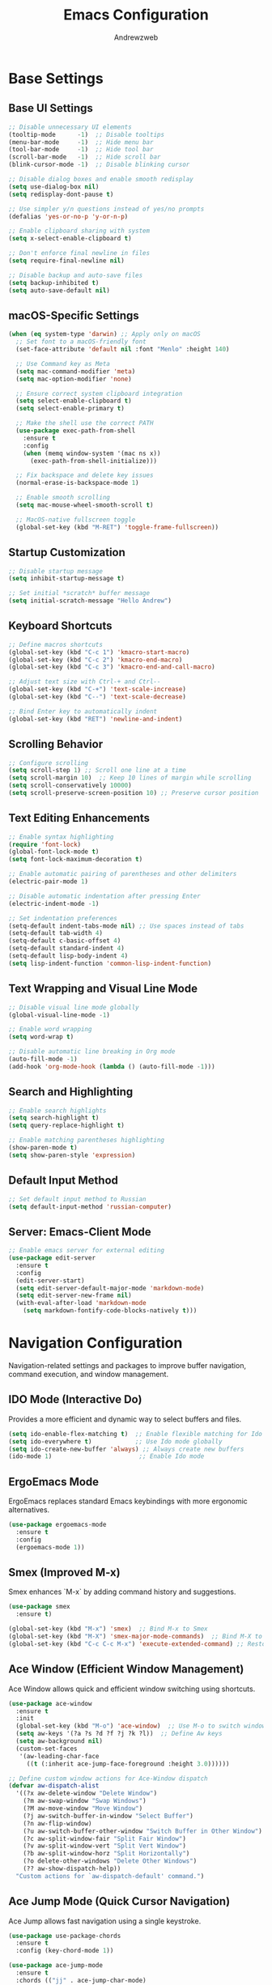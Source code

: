 #+TITLE: Emacs Configuration
#+AUTHOR: Andrewzweb
#+EMAIL: andrewzweb@gmail.com
#+STARTUP: content

* Base Settings
:PROPERTIES:
:ID:       9d67bb17-baaa-45f4-8beb-526e8dd7aad4
:END:
** Base UI Settings
:PROPERTIES:
:ID:       b8257ca1-ae74-4f9f-b215-45f7c8e7e09c
:END:

#+BEGIN_SRC emacs-lisp
;; Disable unnecessary UI elements
(tooltip-mode      -1)  ;; Disable tooltips
(menu-bar-mode     -1)  ;; Hide menu bar
(tool-bar-mode     -1)  ;; Hide tool bar
(scroll-bar-mode   -1)  ;; Hide scroll bar
(blink-cursor-mode -1)  ;; Disable blinking cursor

;; Disable dialog boxes and enable smooth redisplay
(setq use-dialog-box nil)
(setq redisplay-dont-pause t)

;; Use simpler y/n questions instead of yes/no prompts
(defalias 'yes-or-no-p 'y-or-n-p)

;; Enable clipboard sharing with system
(setq x-select-enable-clipboard t)

;; Don't enforce final newline in files
(setq require-final-newline nil)

;; Disable backup and auto-save files
(setq backup-inhibited t)
(setq auto-save-default nil)
#+END_SRC

** macOS-Specific Settings
:PROPERTIES:
:ID:       697fe8ea-f595-4596-af9a-59933008b49a
:END:
#+BEGIN_SRC emacs-lisp
(when (eq system-type 'darwin) ;; Apply only on macOS
  ;; Set font to a macOS-friendly font
  (set-face-attribute 'default nil :font "Menlo" :height 140)

  ;; Use Command key as Meta
  (setq mac-command-modifier 'meta)
  (setq mac-option-modifier 'none)

  ;; Ensure correct system clipboard integration
  (setq select-enable-clipboard t)
  (setq select-enable-primary t)

  ;; Make the shell use the correct PATH
  (use-package exec-path-from-shell
    :ensure t
    :config
    (when (memq window-system '(mac ns x))
      (exec-path-from-shell-initialize)))

  ;; Fix backspace and delete key issues
  (normal-erase-is-backspace-mode 1)

  ;; Enable smooth scrolling
  (setq mac-mouse-wheel-smooth-scroll t)

  ;; MacOS-native fullscreen toggle
  (global-set-key (kbd "M-RET") 'toggle-frame-fullscreen))
#+END_SRC

** Startup Customization
:PROPERTIES:
:ID:       43571981-7768-402a-8b84-39f708ca8272
:END:
#+BEGIN_SRC emacs-lisp
;; Disable startup message
(setq inhibit-startup-message t)

;; Set initial *scratch* buffer message
(setq initial-scratch-message "Hello Andrew")
#+END_SRC

** Keyboard Shortcuts
:PROPERTIES:
:ID:       3bbd5bef-391d-46eb-baa8-d806fd5b37a7
:END:
#+BEGIN_SRC emacs-lisp
;; Define macros shortcuts
(global-set-key (kbd "C-c 1") 'kmacro-start-macro)
(global-set-key (kbd "C-c 2") 'kmacro-end-macro)
(global-set-key (kbd "C-c 3") 'kmacro-end-and-call-macro)

;; Adjust text size with Ctrl-+ and Ctrl--
(global-set-key (kbd "C-+") 'text-scale-increase)  
(global-set-key (kbd "C--") 'text-scale-decrease)

;; Bind Enter key to automatically indent
(global-set-key (kbd "RET") 'newline-and-indent)
#+END_SRC

** Scrolling Behavior
:PROPERTIES:
:ID:       e3d10e98-8a3b-4928-8f1f-5fbdc5d6b35c
:END:
#+BEGIN_SRC emacs-lisp
;; Configure scrolling
(setq scroll-step 1) ;; Scroll one line at a time
(setq scroll-margin 10)  ;; Keep 10 lines of margin while scrolling
(setq scroll-conservatively 10000)
(setq scroll-preserve-screen-position 10) ;; Preserve cursor position
#+END_SRC

** Text Editing Enhancements
:PROPERTIES:
:ID:       226a33be-8da2-499a-b2a1-5a14ffb5520c
:END:
#+BEGIN_SRC emacs-lisp
;; Enable syntax highlighting
(require 'font-lock)
(global-font-lock-mode t)
(setq font-lock-maximum-decoration t)

;; Enable automatic pairing of parentheses and other delimiters
(electric-pair-mode 1)

;; Disable automatic indentation after pressing Enter
(electric-indent-mode -1)

;; Set indentation preferences
(setq-default indent-tabs-mode nil) ;; Use spaces instead of tabs
(setq-default tab-width 4)
(setq-default c-basic-offset 4)
(setq-default standard-indent 4)
(setq-default lisp-body-indent 4)
(setq lisp-indent-function 'common-lisp-indent-function)
#+END_SRC

** Text Wrapping and Visual Line Mode
:PROPERTIES:
:ID:       1b24eda1-6462-4b86-bb80-91fcdda07b97
:END:
#+BEGIN_SRC emacs-lisp
;; Disable visual line mode globally
(global-visual-line-mode -1)

;; Enable word wrapping
(setq word-wrap t)

;; Disable automatic line breaking in Org mode
(auto-fill-mode -1)
(add-hook 'org-mode-hook (lambda () (auto-fill-mode -1)))
#+END_SRC

** Search and Highlighting
:PROPERTIES:
:ID:       c9022ff7-e4e4-4824-89be-fb4b3c5ee01a
:END:
#+BEGIN_SRC emacs-lisp
;; Enable search highlights
(setq search-highlight t)
(setq query-replace-highlight t)

;; Enable matching parentheses highlighting
(show-paren-mode t)
(setq show-paren-style 'expression)
#+END_SRC

** Default Input Method
:PROPERTIES:
:ID:       c5f95c4d-b156-4b81-b4a6-bdbbd3a160b9
:END:
#+BEGIN_SRC emacs-lisp
;; Set default input method to Russian
(setq default-input-method 'russian-computer)
#+END_SRC

** Server: Emacs-Client Mode
:PROPERTIES:
:ID:       b82c61b0-9021-4c49-ae85-3b038304f654
:END:

#+BEGIN_SRC emacs-lisp
;; Enable emacs server for external editing
(use-package edit-server
  :ensure t
  :config
  (edit-server-start)
  (setq edit-server-default-major-mode 'markdown-mode)
  (setq edit-server-new-frame nil)
  (with-eval-after-load 'markdown-mode
    (setq markdown-fontify-code-blocks-natively t)))
#+END_SRC


* Navigation Configuration
:PROPERTIES:
:ID:       883059e0-6045-40d6-98b7-8fffd95cfdcd
:END:

Navigation-related settings and packages to improve buffer navigation, command execution, and window management.

** IDO Mode (Interactive Do)
:PROPERTIES:
:ID: 650f99da-d613-452d-8fbf-6ce2af0de14e
:END:

Provides a more efficient and dynamic way to select buffers and files.

#+BEGIN_SRC emacs-lisp
(setq ido-enable-flex-matching t)  ;; Enable flexible matching for Ido
(setq ido-everywhere t)            ;; Use Ido mode globally
(setq ido-create-new-buffer 'always) ;; Always create new buffers
(ido-mode 1)                        ;; Enable Ido mode
#+END_SRC

** ErgoEmacs Mode
:PROPERTIES:
:ID: 2c326a69-6014-4b5f-a77d-59558ff1cabb
:END:

ErgoEmacs replaces standard Emacs keybindings with more ergonomic alternatives.

#+BEGIN_SRC emacs-lisp
(use-package ergoemacs-mode
  :ensure t
  :config
  (ergoemacs-mode 1))
#+END_SRC

** Smex (Improved M-x)
:PROPERTIES:
:ID: 7c4ecd35-84d1-4faa-9fd3-a47701df5b78
:END:

Smex enhances `M-x` by adding command history and suggestions.

#+BEGIN_SRC emacs-lisp
(use-package smex
  :ensure t)

(global-set-key (kbd "M-x") 'smex)  ;; Bind M-x to Smex
(global-set-key (kbd "M-X") 'smex-major-mode-commands)  ;; Bind M-X to major mode commands
(global-set-key (kbd "C-c C-c M-x") 'execute-extended-command) ;; Restore old M-x functionality
#+END_SRC

** Ace Window (Efficient Window Management)
:PROPERTIES:
:ID: af8869c2-339e-4c4e-909e-ea66f921df40
:END:

Ace Window allows quick and efficient window switching using shortcuts.

#+BEGIN_SRC emacs-lisp
(use-package ace-window
  :ensure t
  :init
  (global-set-key (kbd "M-o") 'ace-window)  ;; Use M-o to switch windows
  (setq aw-keys '(?a ?s ?d ?f ?j ?k ?l))  ;; Define Aw keys
  (setq aw-background nil)
  (custom-set-faces
   '(aw-leading-char-face
     ((t (:inherit ace-jump-face-foreground :height 3.0))))))

;; Define custom window actions for Ace-Window dispatch
(defvar aw-dispatch-alist
  '((?x aw-delete-window "Delete Window")
    (?m aw-swap-window "Swap Windows")
    (?M aw-move-window "Move Window")
    (?j aw-switch-buffer-in-window "Select Buffer")
    (?n aw-flip-window)
    (?u aw-switch-buffer-other-window "Switch Buffer in Other Window")
    (?c aw-split-window-fair "Split Fair Window")
    (?v aw-split-window-vert "Split Vert Window")
    (?b aw-split-window-horz "Split Horizontally")
    (?o delete-other-windows "Delete Other Windows")
    (?? aw-show-dispatch-help))
  "Custom actions for `aw-dispatch-default' command.")
#+END_SRC

** Ace Jump Mode (Quick Cursor Navigation)
:PROPERTIES:
:ID: 435a017d-d343-4fcc-b3ee-106e3c7525eb
:END:

Ace Jump allows fast navigation using a single keystroke.

#+BEGIN_SRC emacs-lisp
(use-package use-package-chords
  :ensure t
  :config (key-chord-mode 1))

(use-package ace-jump-mode
  :ensure t
  :chords (("jj" . ace-jump-char-mode)
           ("jk" . ace-jump-word-mode)
           ("jl" . ace-jump-line-mode)))
#+END_SRC

** Dumb Jump (Go to Definition)
:PROPERTIES:
:ID: c077009f-4e54-41aa-80d5-8e71ac649984
:END:

Dumb Jump provides quick "go-to-definition" functionality.

#+BEGIN_SRC emacs-lisp
(use-package dumb-jump
  :ensure t
  :init (dumb-jump-mode)
  :bind (("C-c o" . dumb-jump-go-other-window)
         ("C-c j" . dumb-jump-go)
         ("C-c x" . dumb-jump-go-prefer-external)
         ("C-c z" . dumb-jump-go-prefer-external-other-window)))
#+END_SRC
